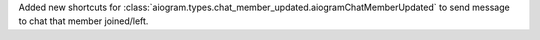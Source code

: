 Added new shortcuts for :class:`aiogram.types.chat_member_updated.aiogramChatMemberUpdated`
to send message to chat that member joined/left.
